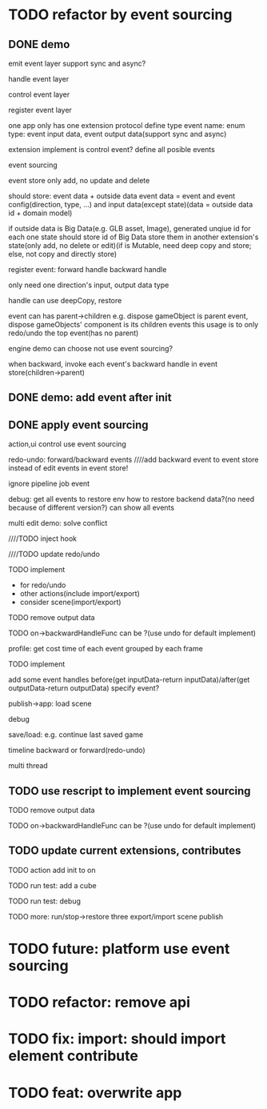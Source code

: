 * TODO refactor by event sourcing


** DONE demo


# event
#   express by json data instead of type
#   # global share
#   register event json data


# event's event(can recursive)



emit event layer
  support sync and async?


handle event layer


control event layer


register event layer

  # one app only has one extension(protocol define type)
  one app only has one extension protocol define type
    event name: enum
    type: event input data, event output data(support sync and async)
  # (empty extension implement?)
  extension implement is control event?
  define all posible events





# low level

# high level
event sourcing

  event store
    only add, no update and delete

    # should store: event and event config(direction, type, ...) and input data(except state)(data = outside data + domain model)(if data is Big Immutable Data, use id instead) 

    should store: event data + outside data
      event data = event and event config(direction, type, ...) and input data(except state)(data = outside data id + domain model)


    # + Big Immutable Data(only add, no delete or edit)
      # e.g. first event can be: load with input data: pacakge id

    # store Big Immutable Data(e.g. GLB asset, Image), generated unqiue id for each one
    if outside data is Big Data(e.g. GLB asset, Image), generated unqiue id for each one
    state should store id of Big Data
    store them in another extension's state(only add, no delete or edit)(if is Mutable, need deep copy and store; else, not copy and directly store)


  register event:
    forward
      handle
    backward
      handle

    only need one direction's input, output data type

    handle can use deepCopy, restore


  # event add flag:
  #   # e.g. need_redo_undo
  #   e.g. main(means need redo undo)

  # event add read/write type
  #   only write event need implement backward handle

  event can has parent->children
    e.g. dispose gameObject is parent event, dispose gameObjects' component is its children events
    this usage is to only redo/undo the top event(has no parent)

engine demo can choose not use event sourcing?



when backward, invoke each event's backward handle in event store(children->parent)


# ** TODO demo2: event data add type=write

# perf: if is read, forward/backward just ignore it!

# ** TODO demo: init,update pipeline add job event
** DONE demo: add event after init



** DONE apply event sourcing
action,ui control use event sourcing


redo-undo:
  forward/backward events
    ////add backward event to event store instead of edit events in event store! 

    ignore pipeline job event 

# run->redo/undo: 
#   backward before run

debug:
  get all events to restore env 
    how to restore backend data?(no need because of different version?)
  can show all events


multi edit demo:
  solve conflict


  # TODO learn websocket


  # TODO split update view and add event, now update view(forward new events) once in each frame

  ////TODO inject hook



  ////TODO update redo/undo


  TODO implement
    # - load glb
    # - for multi edit
    # - for debug
    - for redo/undo
    - other actions(include import/export)
    - consider scene(import/export)

  TODO remove output data


  TODO on->backwardHandleFunc can be ?(use undo for default implement)


profile:
  get cost time of each event grouped by each frame

TODO implement



add some event handles before(get inputData-return inputData)/after(get outputData-return outputData) specify event?



publish->app:
  load scene

  debug

  save/load: e.g. continue last saved game

  timeline backward or forward(redo-undo)

  multi thread


# ** TODO min implement


** TODO use rescript to implement event sourcing

TODO remove output data


TODO on->backwardHandleFunc can be ?(use undo for default implement)




** TODO update current extensions, contributes



TODO action add init to on




TODO run test: add a cube

TODO run test: debug



TODO more:
run/stop->restore
  three
export/import scene
publish


# ** TODO perf: can skip events in frames that all are pipeline job event(no other event(e.g. action event)) when update view(e.g. import event data)





* TODO future: platform use event sourcing

* TODO refactor: remove api



# * TODO refactor: protocol's dependents should add to check

# TODO add to package.json->dependents

# TODO check in DependencyGraph


* TODO fix: import: should import element contribute

* TODO feat: overwrite app